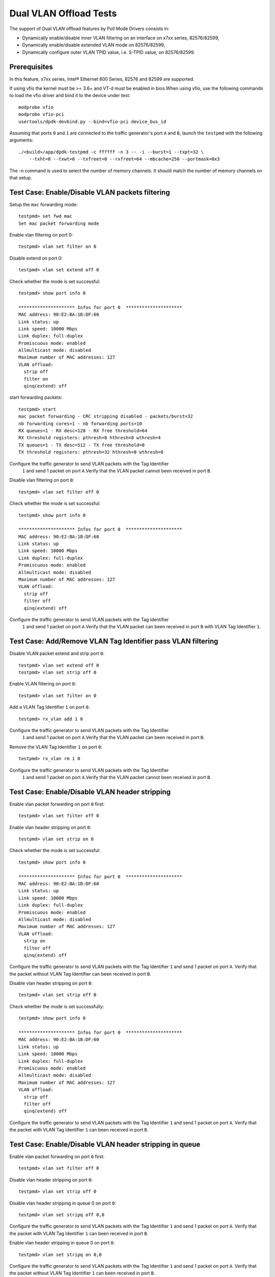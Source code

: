 .. SPDX-License-Identifier: BSD-3-Clause
   Copyright(c) 2010-2017 Intel Corporation

=======================
Dual VLAN Offload Tests
=======================

The support of Dual VLAN offload features by Poll Mode Drivers consists in:

- Dynamically enable/disable inner VLAN filtering on an interface on x7xx series, 82576/82599,
- Dynamically enable/disable extended VLAN mode on 82576/82599,
- Dynamically configure outer VLAN TPID value, i.e. S-TPID value, on 82576/82599.

Prerequisites
=============

In this feature, x7xx series, Intel® Ethernet 800 Series, 82576 and 82599 are supported.

If using vfio the kernel must be >= 3.6+ and VT-d must be enabled in bios.When
using vfio, use the following commands to load the vfio driver and bind it
to the device under test::

   modprobe vfio
   modprobe vfio-pci
   usertools/dpdk-devbind.py --bind=vfio-pci device_bus_id

Assuming that ports ``0`` and ``1`` are connected to the traffic generator's port ``A`` and ``B``,
launch the ``testpmd`` with the following arguments::

  ./<build>/app/dpdk-testpmd -c ffffff -n 3 -- -i --burst=1 --txpt=32 \
      --txht=8 --txwt=0 --txfreet=0 --rxfreet=64 --mbcache=250 --portmask=0x3

The -n command is used to select the number of memory channels. It should match the number of memory channels on that setup.

Test Case: Enable/Disable VLAN packets filtering
================================================

Setup the ``mac`` forwarding mode::

    testpmd> set fwd mac
    Set mac packet forwarding mode

Enable vlan filtering on port 0::

    testpmd> vlan set filter on 0

Disable extend on port 0::

    testpmd> vlan set extend off 0

Check whether the mode is set successful::

    testpmd> show port info 0

    ********************* Infos for port 0  *********************
    MAC address: 90:E2:BA:1B:DF:60
    Link status: up
    Link speed: 10000 Mbps
    Link duplex: full-duplex
    Promiscuous mode: enabled
    Allmulticast mode: disabled
    Maximum number of MAC addresses: 127
    VLAN offload:
      strip off
      filter on
      qinq(extend) off

start forwarding packets::

    testpmd> start
    mac packet forwarding - CRC stripping disabled - packets/burst=32
    nb forwarding cores=1 - nb forwarding ports=10
    RX queues=1 - RX desc=128 - RX free threshold=64
    RX threshold registers: pthresh=8 hthresh=8 wthresh=4
    TX queues=1 - TX desc=512 - TX free threshold=0
    TX threshold registers: pthresh=32 hthresh=8 wthresh=8

Configure the traffic generator to send VLAN packets with the Tag Identifier
 ``1`` and send 1 packet on port ``A``.Verify that the VLAN packet cannot
 been received in port ``B``.

Disable vlan filtering on port ``0``::

    testpmd> vlan set filter off 0

Check whether the mode is set successful::

    testpmd> show port info 0

    ********************* Infos for port 0  *********************
    MAC address: 90:E2:BA:1B:DF:60
    Link status: up
    Link speed: 10000 Mbps
    Link duplex: full-duplex
    Promiscuous mode: enabled
    Allmulticast mode: disabled
    Maximum number of MAC addresses: 127
    VLAN offload:
      strip off
      filter off
      qinq(extend) off

Configure the traffic generator to send VLAN packets with the Tag Identifier
 ``1`` and send 1 packet on port ``A``.Verify that the VLAN packet can been
 received in port ``B`` with VLAN Tag Identifier ``1``.

Test Case: Add/Remove VLAN Tag Identifier pass VLAN filtering
=============================================================

Disable VLAN packet extend and strip port ``0``::

    testpmd> vlan set extend off 0
    testpmd> vlan set strip off 0

Enable VLAN filtering on port ``0``::

    testpmd> vlan set filter on 0

Add a VLAN Tag Identifier ``1`` on port ``0``::

    testpmd> rx_vlan add 1 0

Configure the traffic generator to send VLAN packets with the Tag Identifier
 ``1`` and send 1 packet on port ``A``.Verify that the VLAN packet can been
 received in port ``B``.

Remove the VLAN Tag Identifier ``1`` on port ``0``::

    testpmd> rx_vlan rm 1 0

Configure the traffic generator to send VLAN packets with the Tag Identifier
 ``1`` and send 1 packet on port ``A``.Verify that the VLAN packet cannot been
 received in port ``B``.

Test Case: Enable/Disable VLAN header stripping
===============================================

Enable vlan packet forwarding on port ``0`` first::

    testpmd> vlan set filter off 0

Enable vlan header stripping on port ``0``::

    testpmd> vlan set strip on 0

Check whether the mode is set successful::

    testpmd> show port info 0

    ********************* Infos for port 0  *********************
    MAC address: 90:E2:BA:1B:DF:60
    Link status: up
    Link speed: 10000 Mbps
    Link duplex: full-duplex
    Promiscuous mode: enabled
    Allmulticast mode: disabled
    Maximum number of MAC addresses: 127
    VLAN offload:
      strip on
      filter off
      qinq(extend) off

Configure the traffic generator to send VLAN packets with the Tag Identifier
``1`` and send 1 packet on port ``A``. Verify that the packet without VLAN Tag
Identifier can been received in port ``B``.

Disable vlan header stripping on port ``0``::

    testpmd> vlan set strip off 0

Check whether the mode is set successfully::

    testpmd> show port info 0

    ********************* Infos for port 0  *********************
    MAC address: 90:E2:BA:1B:DF:60
    Link status: up
    Link speed: 10000 Mbps
    Link duplex: full-duplex
    Promiscuous mode: enabled
    Allmulticast mode: disabled
    Maximum number of MAC addresses: 127
    VLAN offload:
      strip off
      filter off
      qinq(extend) off

Configure the traffic generator to send VLAN packets with the Tag Identifier
``1`` and send 1 packet on port ``A``. Verify that the packet with VLAN Tag
Identifier ``1`` can been received in port ``B``.

Test Case: Enable/Disable VLAN header stripping in queue
========================================================

Enable vlan packet forwarding on port ``0`` first::

    testpmd> vlan set filter off 0

Disable vlan header stripping on port ``0``::

    testpmd> vlan set strip off 0

Disable vlan header stripping in queue 0 on port ``0``::

    testpmd> vlan set stripq off 0,0

Configure the traffic generator to send VLAN packets with the Tag Identifier
``1`` and send 1 packet on port ``A``. Verify that the packet with VLAN Tag
Identifier ``1`` can been received in port ``B``.


Enable vlan header stripping in queue 0 on port ``0``::

    testpmd> vlan set stripq on 0,0

Configure the traffic generator to send VLAN packets with the Tag Identifier
``1`` and send 1 packet on port ``A``. Verify that the packet without VLAN Tag
Identifier ``1`` can been received in port ``B``.

Enable vlan header stripping on port ``0``.

    MISSING COMMAND

Configure the traffic generator to send VLAN packets with the Tag Identifier
``1`` and send 1 packet on port ``A``. Verify that the packet without VLAN Tag
Identifier ``1`` can been received in port ``B``.

Test Case: Enable/Disable VLAN header inserting
===============================================

Enable vlan packet forwarding on port ``0`` first::

    testpmd> vlan set filter off 0

Insert VLAN Tag Identifier ``1`` on port ``1``::

    testpmd> tx_vlan set 1 1

Configure the traffic generator to send VLAN packet without VLAN Tag Identifier
and send 1 packet on port ``A``. Verify that the packet can been received on port
``B`` with VLAN Tag Identifier ``1``.

Delete the VLAN Tag Identifier ``1`` on port ``1``::

    testpmd> tx_vlan reset 1

Configure the traffic generator to send VLAN packet without VLAN Tag Identifier
and send 1 packet on port ``A``. Verify that the packet can been received on port
``B`` without VLAN Tag Identifier.


Test Case: Configure receive port inner VLAN TPID
=================================================

Enable vlan header QinQ on port ``0`` firstly to support set TPID::

    testpmd> vlan set extend on 0

Check whether the mode is set successfully::

    testpmd> show port info 0

    ********************* Infos for port 0  *********************
    MAC address: 90:E2:BA:1B:DF:60
    Link status: up
    Link speed: 10000 Mbps
    Link duplex: full-duplex
    Promiscuous mode: enabled
    Allmulticast mode: disabled
    Maximum number of MAC addresses: 127
    VLAN offload:
      strip off, filter off, extend on, qinq strip off

Set Tag Protocol ID ``0x1234`` on port ``0``.
Nic only support inner model, except Intel® Ethernet 700 Series::

    testpmd> vlan set inner tpid 0x1234 0

Enable vlan packet filtering and strip on port ``0`` ::

    testpmd> vlan set filter on 0
    testpmd> vlan set strip on 0

Configure the traffic generator to send VLAN packet whose outer vlan tag is ``0x1``,
inter vlan tag is ``0x2`` and outer Tag Protocol ID is ``0x8100`` and send 1 packet
on port ``A``. Verify that one packet whose vlan header has not been strip has been
received on port ``B``.

Set Tag Protocol ID ``0x8100`` on port ``0``::

    testpmd> vlan set inner tpid 0x8100 0

Configure the traffic generator to send VLAN packet whose outer vlan tag is ``0x1``,
inter vlan tag is ``0x2`` and outer Tag Protocol ID is ``0x8100`` and send 1 packet
on port ``A``. Verify that no packets has been received on port ``B``

Test Case: Strip/Filter/Extend/Insert enable/disable synthetic test
===================================================================

Do the synthetic test following the below table and check the result is the same
as the table(the inserted VLAN Tag Identifier is limited to ``0x3``, and all modes
except insert are set on rx port).

+-------+-------+--------+------------+--------+--------+-------+-------+-------+
| Outer | Inner |  Vlan  |   Vlan     | Vlan   | Vlan   | Pass/ | Outer | Inner |
| vlan  | vlan  |  strip |   filter   | extend | insert | Drop  | vlan  | vlan  |
+-------+-------+--------+------------+--------+--------+-------+-------+-------+
|  0x1  |  0x2  |   no   |     no     |   no   |   no   | pass  |  0x1  |  0x2  |
+-------+-------+--------+------------+--------+--------+-------+-------+-------+
|  0x1  |  0x2  |  yes   |     no     |   no   |   no   | pass  |  no   |  0x2  |
+-------+-------+--------+------------+--------+--------+-------+-------+-------+
|  0x1  |  0x2  |   no   |  yes,0x1   |   no   |   no   | pass  |  0x1  |  0x2  |
+-------+-------+--------+------------+--------+--------+-------+-------+-------+
|  0x1  |  0x2  |   no   |  yes,0x2   |   no   |   no   | drop  |  no   |  no   |
+-------+-------+--------+------------+--------+--------+-------+-------+-------+
|  0x1  |  0x2  |  yes   |  yes,0x1   |   no   |   no   | pass  |  no   |  0x2  |
+-------+-------+--------+------------+--------+--------+-------+-------+-------+
|  0x1  |  0x2  |  yes   |  yes,0x2   |   no   |   no   | drop  |  no   |  no   |
+-------+-------+--------+------------+--------+--------+-------+-------+-------+
|  0x1  |  0x2  |   no   |     no     |  yes   |   no   | pass  |  0x1  |  0x2  |
+-------+-------+--------+------------+--------+--------+-------+-------+-------+
|  0x1  |  0x2  |  yes   |     no     |  yes   |   no   | pass  |  no   |  0x1  |
+-------+-------+--------+------------+--------+--------+-------+-------+-------+
|  0x1  |  0x2  |   no   |  yes,0x1   |  yes   |   no   | drop  |  no   |  no   |
+-------+-------+--------+------------+--------+--------+-------+-------+-------+
|  0x1  |  0x2  |   no   |  yes,0x2   |  yes   |   no   | pass  |  0x1  |  0x2  |
+-------+-------+--------+------------+--------+--------+-------+-------+-------+
|  0x1  |  0x2  |  yes   |  yes,0x1   |  yes   |   no   | drop  |  no   |  no   |
+-------+-------+--------+------------+--------+--------+-------+-------+-------+
|  0x1  |  0x2  |  yes   |  yes,0x2   |  yes   |   no   | pass  |  no   |  0x1  |
+-------+-------+--------+------------+--------+--------+-------+-------+-------+
|  0x1  |  0x2  |   no   |     no     |   no   |  yes   | pass  |  0x3  |  0x1  |
|       |       |        |            |        |        |       |       |  0x2  |
+-------+-------+--------+------------+--------+--------+-------+-------+-------+
|  0x1  |  0x2  |  yes   |     no     |   no   |  yes   | pass  |  0x3  |  0x2  |
+-------+-------+--------+------------+--------+--------+-------+-------+-------+
|  0x1  |  0x2  |   no   |  yes,0x1   |   no   |  yes   | pass  |  0x3  |  0x1  |
|       |       |        |            |        |        |       |       |  0x2  |
+-------+-------+--------+------------+--------+--------+-------+-------+-------+
|  0x1  |  0x2  |   no   |  yes,0x2   |   no   |  yes   | drop  |  no   |  no   |
+-------+-------+--------+------------+--------+--------+-------+-------+-------+
|  0x1  |  0x2  |  yes   |  yes,0x1   |   no   |  yes   | pass  |  0x3  |  0x2  |
+-------+-------+--------+------------+--------+--------+-------+-------+-------+
|  0x1  |  0x2  |  yes   |  yes,0x2   |   no   |  yes   | drop  |  no   |  no   |
+-------+-------+--------+------------+--------+--------+-------+-------+-------+
|  0x1  |  0x2  |   no   |     no     |  yes   |  yes   | pass  |  0x3  |  0x1  |
|       |       |        |            |        |        |       |       |  0x2  |
+-------+-------+--------+------------+--------+--------+-------+-------+-------+
|  0x1  |  0x2  |  yes   |     no     |  yes   |  yes   | pass  |  0x3  |  0x1  |
+-------+-------+--------+------------+--------+--------+-------+-------+-------+
|  0x1  |  0x2  |   no   |  yes,0x1   |  yes   |  yes   | drop  |  no   |  no   |
+-------+-------+--------+------------+--------+--------+-------+-------+-------+
|  0x1  |  0x2  |   no   |  yes,0x2   |  yes   |  yes   | pass  |  0x3  |  0x1  |
|       |       |        |            |        |        |       |       |  0x2  |
+-------+-------+--------+------------+--------+--------+-------+-------+-------+
|  0x1  |  0x2  |  yes   |  yes,0x1   |  yes   |  yes   | drop  |  no   |  no   |
+-------+-------+--------+------------+--------+--------+-------+-------+-------+
|  0x1  |  0x2  |  yes   |  yes,0x2   |  yes   |  yes   | pass  |  0x3  |  0x1  |
+-------+-------+--------+------------+--------+--------+-------+-------+-------+

Test Case: Strip/Filter/Extend/Insert enable/disable random test
================================================================

Choose the above table's item randomly 30 times and verify that the result is right.

At last, stop packet forwarding and quit the application::
    testpmd> stop
    testpmd> quit
